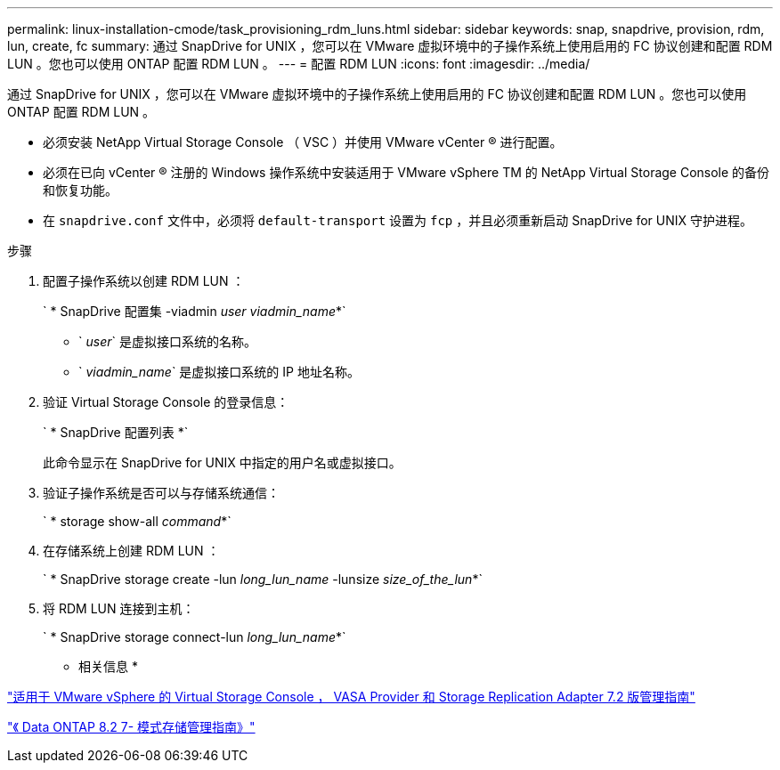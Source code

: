 ---
permalink: linux-installation-cmode/task_provisioning_rdm_luns.html 
sidebar: sidebar 
keywords: snap, snapdrive, provision, rdm, lun, create, fc 
summary: 通过 SnapDrive for UNIX ，您可以在 VMware 虚拟环境中的子操作系统上使用启用的 FC 协议创建和配置 RDM LUN 。您也可以使用 ONTAP 配置 RDM LUN 。 
---
= 配置 RDM LUN
:icons: font
:imagesdir: ../media/


[role="lead"]
通过 SnapDrive for UNIX ，您可以在 VMware 虚拟环境中的子操作系统上使用启用的 FC 协议创建和配置 RDM LUN 。您也可以使用 ONTAP 配置 RDM LUN 。

* 必须安装 NetApp Virtual Storage Console （ VSC ）并使用 VMware vCenter ® 进行配置。
* 必须在已向 vCenter ® 注册的 Windows 操作系统中安装适用于 VMware vSphere TM 的 NetApp Virtual Storage Console 的备份和恢复功能。
* 在 `snapdrive.conf` 文件中，必须将 `default-transport` 设置为 `fcp` ，并且必须重新启动 SnapDrive for UNIX 守护进程。


.步骤
. 配置子操作系统以创建 RDM LUN ：
+
` * SnapDrive 配置集 -viadmin _user viadmin_name_*`

+
** ` _user_` 是虚拟接口系统的名称。
** ` _viadmin_name_` 是虚拟接口系统的 IP 地址名称。


. 验证 Virtual Storage Console 的登录信息：
+
` * SnapDrive 配置列表 *`

+
此命令显示在 SnapDrive for UNIX 中指定的用户名或虚拟接口。

. 验证子操作系统是否可以与存储系统通信：
+
` * storage show-all _command_*`

. 在存储系统上创建 RDM LUN ：
+
` * SnapDrive storage create -lun _long_lun_name_ -lunsize _size_of_the_lun_*`

. 将 RDM LUN 连接到主机：
+
` * SnapDrive storage connect-lun _long_lun_name_*`



* 相关信息 *

https://library.netapp.com/ecm/ecm_download_file/ECMLP2843698["适用于 VMware vSphere 的 Virtual Storage Console ， VASA Provider 和 Storage Replication Adapter 7.2 版管理指南"]

https://library.netapp.com/ecm/ecm_download_file/ECMP1368859["《 Data ONTAP 8.2 7- 模式存储管理指南》"]
